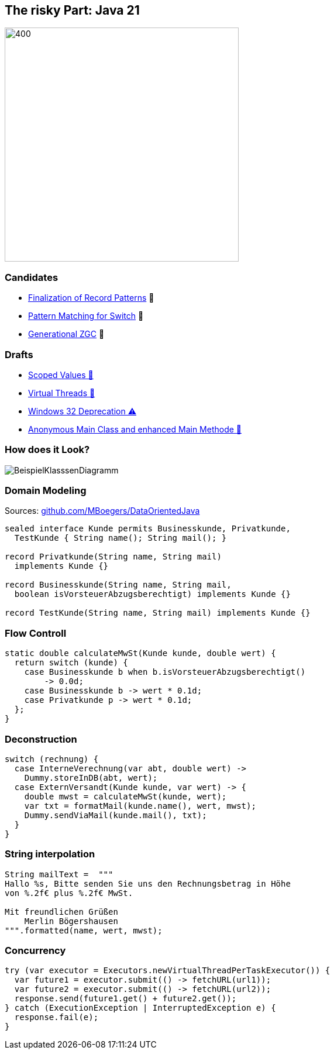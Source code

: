 == The risky Part: Java 21

image::images/Plug_duke.png[400,400]

=== Candidates

* https://openjdk.org/jeps/440[Finalization of Record Patterns] 🏁
* https://openjdk.org/jeps/441[Pattern Matching for Switch] 🏁
* https://openjdk.org/jeps/439[Generational ZGC] 🎉

=== Drafts

* https://openjdk.org/jeps/8304357[Scoped Values 🔬]
* https://openjdk.org/jeps/8303683[Virtual Threads 🏁]
* https://openjdk.org/jeps/8303167[Windows 32 Deprecation ⚠️]
* https://openjdk.org/jeps/8302326[Anonymous Main Class and enhanced Main Methode 🔬]

=== How does it Look?

image::images/BeispielKlasssenDiagramm.svg[]

=== Domain Modeling

Sources: https://github.com/MBoegers/DataOrientedJava[github.com/MBoegers/DataOrientedJava]

[source,java]
----
sealed interface Kunde permits Businesskunde, Privatkunde,
  TestKunde { String name(); String mail(); }

record Privatkunde(String name, String mail)
  implements Kunde {}

record Businesskunde(String name, String mail,
  boolean isVorsteuerAbzugsberechtigt) implements Kunde {}

record TestKunde(String name, String mail) implements Kunde {}
----

=== Flow Controll

[source,java]
----
static double calculateMwSt(Kunde kunde, double wert) {
  return switch (kunde) {
    case Businesskunde b when b.isVorsteuerAbzugsberechtigt()
        -> 0.0d;
    case Businesskunde b -> wert * 0.1d;
    case Privatkunde p -> wert * 0.1d;
  };
}
----

=== Deconstruction

[source,java]
----
switch (rechnung) {
  case InterneVerechnung(var abt, double wert) ->
    Dummy.storeInDB(abt, wert);
  case ExternVersandt(Kunde kunde, var wert) -> {
    double mwst = calculateMwSt(kunde, wert);
    var txt = formatMail(kunde.name(), wert, mwst);
    Dummy.sendViaMail(kunde.mail(), txt);
  }
}
----

=== String interpolation

[source,java]
----
String mailText =  """
Hallo %s, Bitte senden Sie uns den Rechnungsbetrag in Höhe
von %.2f€ plus %.2f€ MwSt.

Mit freundlichen Grüßen
    Merlin Bögershausen
""".formatted(name, wert, mwst);
----

=== Concurrency

[source,java]
----
try (var executor = Executors.newVirtualThreadPerTaskExecutor()) {
  var future1 = executor.submit(() -> fetchURL(url1));
  var future2 = executor.submit(() -> fetchURL(url2));
  response.send(future1.get() + future2.get());
} catch (ExecutionException | InterruptedException e) {
  response.fail(e);
}
----
